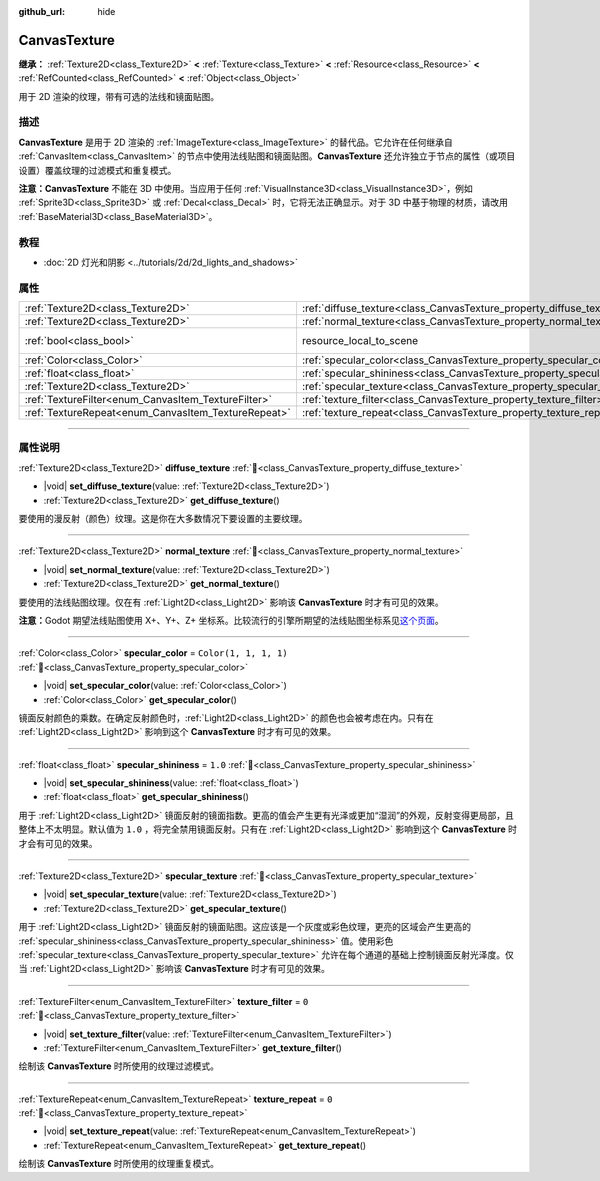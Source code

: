 :github_url: hide

.. DO NOT EDIT THIS FILE!!!
.. Generated automatically from Godot engine sources.
.. Generator: https://github.com/godotengine/godot/tree/4.3/doc/tools/make_rst.py.
.. XML source: https://github.com/godotengine/godot/tree/4.3/doc/classes/CanvasTexture.xml.

.. _class_CanvasTexture:

CanvasTexture
=============

**继承：** :ref:`Texture2D<class_Texture2D>` **<** :ref:`Texture<class_Texture>` **<** :ref:`Resource<class_Resource>` **<** :ref:`RefCounted<class_RefCounted>` **<** :ref:`Object<class_Object>`

用于 2D 渲染的纹理，带有可选的法线和镜面贴图。

.. rst-class:: classref-introduction-group

描述
----

**CanvasTexture** 是用于 2D 渲染的 :ref:`ImageTexture<class_ImageTexture>` 的替代品。它允许在任何继承自 :ref:`CanvasItem<class_CanvasItem>` 的节点中使用法线贴图和镜面贴图。\ **CanvasTexture** 还允许独立于节点的属性（或项目设置）覆盖纹理的过滤模式和重复模式。

\ **注意：**\ **CanvasTexture** 不能在 3D 中使用。当应用于任何 :ref:`VisualInstance3D<class_VisualInstance3D>`\ ，例如 :ref:`Sprite3D<class_Sprite3D>` 或 :ref:`Decal<class_Decal>` 时，它将无法正确显示。对于 3D 中基于物理的材质，请改用 :ref:`BaseMaterial3D<class_BaseMaterial3D>`\ 。

.. rst-class:: classref-introduction-group

教程
----

- :doc:`2D 灯光和阴影 <../tutorials/2d/2d_lights_and_shadows>`

.. rst-class:: classref-reftable-group

属性
----

.. table::
   :widths: auto

   +-----------------------------------------------------+----------------------------------------------------------------------------+----------------------------------------------------------------------------------------+
   | :ref:`Texture2D<class_Texture2D>`                   | :ref:`diffuse_texture<class_CanvasTexture_property_diffuse_texture>`       |                                                                                        |
   +-----------------------------------------------------+----------------------------------------------------------------------------+----------------------------------------------------------------------------------------+
   | :ref:`Texture2D<class_Texture2D>`                   | :ref:`normal_texture<class_CanvasTexture_property_normal_texture>`         |                                                                                        |
   +-----------------------------------------------------+----------------------------------------------------------------------------+----------------------------------------------------------------------------------------+
   | :ref:`bool<class_bool>`                             | resource_local_to_scene                                                    | ``false`` (overrides :ref:`Resource<class_Resource_property_resource_local_to_scene>`) |
   +-----------------------------------------------------+----------------------------------------------------------------------------+----------------------------------------------------------------------------------------+
   | :ref:`Color<class_Color>`                           | :ref:`specular_color<class_CanvasTexture_property_specular_color>`         | ``Color(1, 1, 1, 1)``                                                                  |
   +-----------------------------------------------------+----------------------------------------------------------------------------+----------------------------------------------------------------------------------------+
   | :ref:`float<class_float>`                           | :ref:`specular_shininess<class_CanvasTexture_property_specular_shininess>` | ``1.0``                                                                                |
   +-----------------------------------------------------+----------------------------------------------------------------------------+----------------------------------------------------------------------------------------+
   | :ref:`Texture2D<class_Texture2D>`                   | :ref:`specular_texture<class_CanvasTexture_property_specular_texture>`     |                                                                                        |
   +-----------------------------------------------------+----------------------------------------------------------------------------+----------------------------------------------------------------------------------------+
   | :ref:`TextureFilter<enum_CanvasItem_TextureFilter>` | :ref:`texture_filter<class_CanvasTexture_property_texture_filter>`         | ``0``                                                                                  |
   +-----------------------------------------------------+----------------------------------------------------------------------------+----------------------------------------------------------------------------------------+
   | :ref:`TextureRepeat<enum_CanvasItem_TextureRepeat>` | :ref:`texture_repeat<class_CanvasTexture_property_texture_repeat>`         | ``0``                                                                                  |
   +-----------------------------------------------------+----------------------------------------------------------------------------+----------------------------------------------------------------------------------------+

.. rst-class:: classref-section-separator

----

.. rst-class:: classref-descriptions-group

属性说明
--------

.. _class_CanvasTexture_property_diffuse_texture:

.. rst-class:: classref-property

:ref:`Texture2D<class_Texture2D>` **diffuse_texture** :ref:`🔗<class_CanvasTexture_property_diffuse_texture>`

.. rst-class:: classref-property-setget

- |void| **set_diffuse_texture**\ (\ value\: :ref:`Texture2D<class_Texture2D>`\ )
- :ref:`Texture2D<class_Texture2D>` **get_diffuse_texture**\ (\ )

要使用的漫反射（颜色）纹理。这是你在大多数情况下要设置的主要纹理。

.. rst-class:: classref-item-separator

----

.. _class_CanvasTexture_property_normal_texture:

.. rst-class:: classref-property

:ref:`Texture2D<class_Texture2D>` **normal_texture** :ref:`🔗<class_CanvasTexture_property_normal_texture>`

.. rst-class:: classref-property-setget

- |void| **set_normal_texture**\ (\ value\: :ref:`Texture2D<class_Texture2D>`\ )
- :ref:`Texture2D<class_Texture2D>` **get_normal_texture**\ (\ )

要使用的法线贴图纹理。仅在有 :ref:`Light2D<class_Light2D>` 影响该 **CanvasTexture** 时才有可见的效果。

\ **注意：**\ Godot 期望法线贴图使用 X+、Y+、Z+ 坐标系。比较流行的引擎所期望的法线贴图坐标系见\ `这个页面 <http://wiki.polycount.com/wiki/Normal_Map_Technical_Details#Common_Swizzle_Coordinates>`__\ 。

.. rst-class:: classref-item-separator

----

.. _class_CanvasTexture_property_specular_color:

.. rst-class:: classref-property

:ref:`Color<class_Color>` **specular_color** = ``Color(1, 1, 1, 1)`` :ref:`🔗<class_CanvasTexture_property_specular_color>`

.. rst-class:: classref-property-setget

- |void| **set_specular_color**\ (\ value\: :ref:`Color<class_Color>`\ )
- :ref:`Color<class_Color>` **get_specular_color**\ (\ )

镜面反射颜色的乘数。在确定反射颜色时，\ :ref:`Light2D<class_Light2D>` 的颜色也会被考虑在内。只有在 :ref:`Light2D<class_Light2D>` 影响到这个 **CanvasTexture** 时才有可见的效果。

.. rst-class:: classref-item-separator

----

.. _class_CanvasTexture_property_specular_shininess:

.. rst-class:: classref-property

:ref:`float<class_float>` **specular_shininess** = ``1.0`` :ref:`🔗<class_CanvasTexture_property_specular_shininess>`

.. rst-class:: classref-property-setget

- |void| **set_specular_shininess**\ (\ value\: :ref:`float<class_float>`\ )
- :ref:`float<class_float>` **get_specular_shininess**\ (\ )

用于 :ref:`Light2D<class_Light2D>` 镜面反射的镜面指数。更高的值会产生更有光泽或更加“湿润”的外观，反射变得更局部，且整体上不太明显。默认值为 ``1.0`` ，将完全禁用镜面反射。只有在 :ref:`Light2D<class_Light2D>` 影响到这个 **CanvasTexture** 时才会有可见的效果。

.. rst-class:: classref-item-separator

----

.. _class_CanvasTexture_property_specular_texture:

.. rst-class:: classref-property

:ref:`Texture2D<class_Texture2D>` **specular_texture** :ref:`🔗<class_CanvasTexture_property_specular_texture>`

.. rst-class:: classref-property-setget

- |void| **set_specular_texture**\ (\ value\: :ref:`Texture2D<class_Texture2D>`\ )
- :ref:`Texture2D<class_Texture2D>` **get_specular_texture**\ (\ )

用于 :ref:`Light2D<class_Light2D>` 镜面反射的镜面贴图。这应该是一个灰度或彩色纹理，更亮的区域会产生更高的 :ref:`specular_shininess<class_CanvasTexture_property_specular_shininess>` 值。使用彩色 :ref:`specular_texture<class_CanvasTexture_property_specular_texture>` 允许在每个通道的基础上控制镜面反射光泽度。仅当 :ref:`Light2D<class_Light2D>` 影响该 **CanvasTexture** 时才有可见的效果。

.. rst-class:: classref-item-separator

----

.. _class_CanvasTexture_property_texture_filter:

.. rst-class:: classref-property

:ref:`TextureFilter<enum_CanvasItem_TextureFilter>` **texture_filter** = ``0`` :ref:`🔗<class_CanvasTexture_property_texture_filter>`

.. rst-class:: classref-property-setget

- |void| **set_texture_filter**\ (\ value\: :ref:`TextureFilter<enum_CanvasItem_TextureFilter>`\ )
- :ref:`TextureFilter<enum_CanvasItem_TextureFilter>` **get_texture_filter**\ (\ )

绘制该 **CanvasTexture** 时所使用的纹理过滤模式。

.. rst-class:: classref-item-separator

----

.. _class_CanvasTexture_property_texture_repeat:

.. rst-class:: classref-property

:ref:`TextureRepeat<enum_CanvasItem_TextureRepeat>` **texture_repeat** = ``0`` :ref:`🔗<class_CanvasTexture_property_texture_repeat>`

.. rst-class:: classref-property-setget

- |void| **set_texture_repeat**\ (\ value\: :ref:`TextureRepeat<enum_CanvasItem_TextureRepeat>`\ )
- :ref:`TextureRepeat<enum_CanvasItem_TextureRepeat>` **get_texture_repeat**\ (\ )

绘制该 **CanvasTexture** 时所使用的纹理重复模式。

.. |virtual| replace:: :abbr:`virtual (本方法通常需要用户覆盖才能生效。)`
.. |const| replace:: :abbr:`const (本方法无副作用，不会修改该实例的任何成员变量。)`
.. |vararg| replace:: :abbr:`vararg (本方法除了能接受在此处描述的参数外，还能够继续接受任意数量的参数。)`
.. |constructor| replace:: :abbr:`constructor (本方法用于构造某个类型。)`
.. |static| replace:: :abbr:`static (调用本方法无需实例，可直接使用类名进行调用。)`
.. |operator| replace:: :abbr:`operator (本方法描述的是使用本类型作为左操作数的有效运算符。)`
.. |bitfield| replace:: :abbr:`BitField (这个值是由下列位标志构成位掩码的整数。)`
.. |void| replace:: :abbr:`void (无返回值。)`
